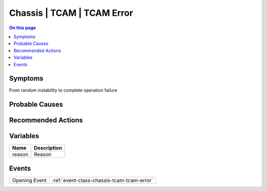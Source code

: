 .. _alarm-class-chassis-tcam-tcam-error:

===========================
Chassis | TCAM | TCAM Error
===========================
.. contents:: On this page
    :local:
    :backlinks: none
    :depth: 1
    :class: singlecol

Symptoms
--------
From random instability to complete operation failure

Probable Causes
---------------
.. todo::
    Describe Chassis | TCAM | TCAM Error probable causes

Recommended Actions
-------------------
.. todo::
    Describe Chassis | TCAM | TCAM Error recommended actions

Variables
----------
==================== ==================================================
Name                 Description
==================== ==================================================
reason               Reason
==================== ==================================================

Events
------
============= ======================================================================
Opening Event :ref:`event-class-chassis-tcam-tcam-error`
============= ======================================================================
